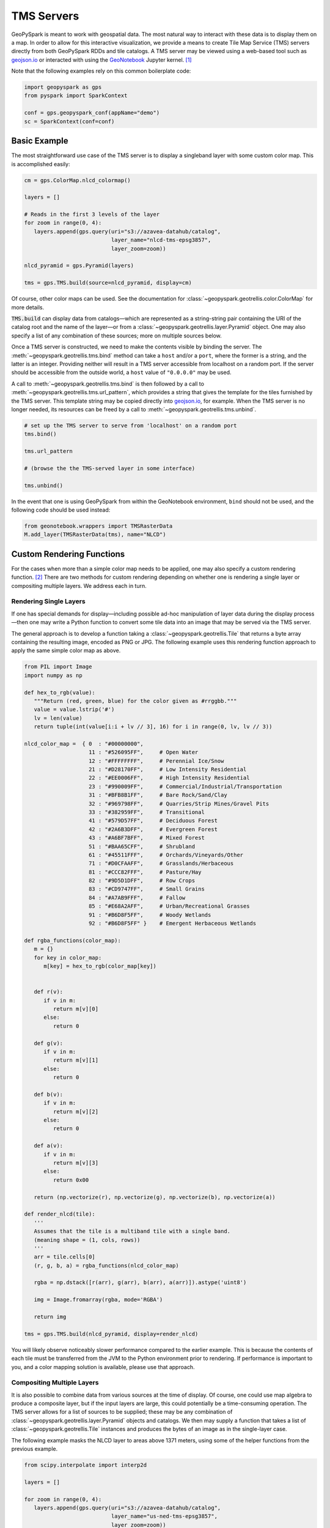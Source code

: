 TMS Servers
===========

GeoPySpark is meant to work with geospatial data.  The most natural way to
interact with these data is to display them on a map.  In order to allow for
this interactive visualization, we provide a means to create Tile Map Service
(TMS) servers directly from both GeoPySpark RDDs and tile catalogs.  A TMS
server may be viewed using a web-based tool such as geojson.io_ or interacted
with using the GeoNotebook_ Jupyter kernel. [#]_

Note that the following examples rely on this common boilerplate code:

.. code-block:: python

   import geopyspark as gps
   from pyspark import SparkContext

   conf = gps.geopyspark_conf(appName="demo")
   sc = SparkContext(conf=conf)

Basic Example
-------------

The most straightforward use case of the TMS server is to display a singleband
layer with some custom color map.  This is accomplished easily:

.. code-block:: python

   cm = gps.ColorMap.nlcd_colormap()

   layers = []

   # Reads in the first 3 levels of the layer
   for zoom in range(0, 4):
      layers.append(gps.query(uri="s3://azavea-datahub/catalog",
                              layer_name="nlcd-tms-epsg3857",
                              layer_zoom=zoom))

   nlcd_pyramid = gps.Pyramid(layers)

   tms = gps.TMS.build(source=nlcd_pyramid, display=cm)

Of course, other color maps can be used.  See the documentation for
:class:`~geopyspark.geotrellis.color.ColorMap` for more details.

:code:`TMS.build` can display data from catalogs—which are represented as a
string-string pair containing the URI of the catalog root and the name of the
layer—or from a :class:`~geopyspark.geotrellis.layer.Pyramid` object.  One may also
specify a list of any combination of these sources; more on multiple sources
below.

Once a TMS server is constructed, we need to make the contents visible by
binding the server.  The :meth:`~geopyspark.geotrellis.tms.bind` method can
take a ``host`` and/or a ``port``, where the former is a string, and the
latter is an integer.  Providing neither will result in a TMS server
accessible from localhost on a random port.  If the server should be
accessible from the outside world, a ``host`` value of ``"0.0.0.0"`` may be
used.

A call to :meth:`~geopyspark.geotrellis.tms.bind` is then followed by a call
to :meth:`~geopyspark.geotrellis.tms.url_pattern`, which provides a string
that gives the template for the tiles furnished by the TMS server.  This
template string may be copied directly into geojson.io_, for example.  When
the TMS server is no longer needed, its resources can be freed by a call to
:meth:`~geopyspark.geotrellis.tms.unbind`.

.. code-block:: python

   # set up the TMS server to serve from 'localhost' on a random port
   tms.bind()

   tms.url_pattern

   # (browse the the TMS-served layer in some interface)

   tms.unbind()

In the event that one is using GeoPySpark from within the GeoNotebook
environment, ``bind`` should not be used, and the following code should be
used instead:

.. code-block:: python

   from geonotebook.wrappers import TMSRasterData
   M.add_layer(TMSRasterData(tms), name="NLCD")

Custom Rendering Functions
--------------------------

For the cases when more than a simple color map needs to be applied, one may
also specify a custom rendering function. [#]_  There are two methods for
custom rendering depending on whether one is rendering a single layer or
compositing multiple layers.  We address each in turn.

Rendering Single Layers
^^^^^^^^^^^^^^^^^^^^^^^

If one has special demands for display—including possible ad-hoc
manipulation of layer data during the display process—then one may write a
Python function to convert some tile data into an image that may be served via
the TMS server.

The general approach is to develop a function taking a
:class:`~geopyspark.geotrellis.Tile` that returns a byte array containing the
resulting image, encoded as PNG or JPG.  The following example uses this
rendering function approach to apply the same simple color map as above.

.. code-block:: python

   from PIL import Image
   import numpy as np

   def hex_to_rgb(value):
      """Return (red, green, blue) for the color given as #rrggbb."""
      value = value.lstrip('#')
      lv = len(value)
      return tuple(int(value[i:i + lv // 3], 16) for i in range(0, lv, lv // 3))

   nlcd_color_map =  { 0  : "#00000000",
                       11 : "#526095FF",     # Open Water
                       12 : "#FFFFFFFF",     # Perennial Ice/Snow
                       21 : "#D28170FF",     # Low Intensity Residential
                       22 : "#EE0006FF",     # High Intensity Residential
                       23 : "#990009FF",     # Commercial/Industrial/Transportation
                       31 : "#BFB8B1FF",     # Bare Rock/Sand/Clay
                       32 : "#969798FF",     # Quarries/Strip Mines/Gravel Pits
                       33 : "#382959FF",     # Transitional
                       41 : "#579D57FF",     # Deciduous Forest
                       42 : "#2A6B3DFF",     # Evergreen Forest
                       43 : "#A6BF7BFF",     # Mixed Forest
                       51 : "#BAA65CFF",     # Shrubland
                       61 : "#45511FFF",     # Orchards/Vineyards/Other
                       71 : "#D0CFAAFF",     # Grasslands/Herbaceous
                       81 : "#CCC82FFF",     # Pasture/Hay
                       82 : "#9D5D1DFF",     # Row Crops
                       83 : "#CD9747FF",     # Small Grains
                       84 : "#A7AB9FFF",     # Fallow
                       85 : "#E68A2AFF",     # Urban/Recreational Grasses
                       91 : "#B6D8F5FF",     # Woody Wetlands
                       92 : "#B6D8F5FF" }    # Emergent Herbaceous Wetlands

   def rgba_functions(color_map):
      m = {}
      for key in color_map:
         m[key] = hex_to_rgb(color_map[key])


      def r(v):
         if v in m:
            return m[v][0]
         else:
            return 0

      def g(v):
         if v in m:
            return m[v][1]
         else:
            return 0

      def b(v):
         if v in m:
            return m[v][2]
         else:
            return 0

      def a(v):
         if v in m:
            return m[v][3]
         else:
            return 0x00

      return (np.vectorize(r), np.vectorize(g), np.vectorize(b), np.vectorize(a))

   def render_nlcd(tile):
      '''
      Assumes that the tile is a multiband tile with a single band.
      (meaning shape = (1, cols, rows))
      '''
      arr = tile.cells[0]
      (r, g, b, a) = rgba_functions(nlcd_color_map)

      rgba = np.dstack([r(arr), g(arr), b(arr), a(arr)]).astype('uint8')

      img = Image.fromarray(rgba, mode='RGBA')

      return img

   tms = gps.TMS.build(nlcd_pyramid, display=render_nlcd)

You will likely observe noticeably slower performance compared to the earlier
example.  This is because the contents of each tile must be transferred from
the JVM to the Python environment prior to rendering.  If performance is
important to you, and a color mapping solution is available, please use that
approach.


Compositing Multiple Layers
^^^^^^^^^^^^^^^^^^^^^^^^^^^

It is also possible to combine data from various sources at the time of
display.  Of course, one could use map algebra to produce a composite layer,
but if the input layers are large, this could potentially be a time-consuming
operation.  The TMS server allows for a list of sources to be supplied; these
may be any combination of :class:`~geopyspark.geotrellis.layer.Pyramid`
objects and catalogs.  We then may supply a function that takes a list of
:class:`~geopyspark.geotrellis.Tile` instances and produces the bytes of an
image as in the single-layer case.

The following example masks the NLCD layer to areas above 1371 meters, using
some of the helper functions from the previous example.

.. code-block:: python

   from scipy.interpolate import interp2d

   layers = []

   for zoom in range(0, 4):
      layers.append(gps.query(uri="s3://azavea-datahub/catalog",
                              layer_name="us-ned-tms-epsg3857",
                              layer_zoom=zoom))

   ned_pyramid = gps.Pyramid(layers)

   def comp(tiles):
      elev256 = tiles[0].cells[0]
      grid256 = range(256)
      f = interp2d(grid256, grid256, elev256)
      grid512 = np.arange(0, 256, 0.5)
      elev = f(grid512, grid512)

      land_use = tiles[1].cells[0]
    
      arr = land_use
      arr[elev < 1371] = 0

      (r, g, b, a) = rgba_functions(nlcd_color_map)

      rgba = np.dstack([r(arr), g(arr), b(arr), a(arr)]).astype('uint8')

      img = Image.fromarray(rgba, mode='RGBA')

      return img
    
   tms = gps.TMS.build([ned_pyramid, nlcd_pyramid], display=comp)

This example shows the major pitfall likely to be encountered in this
approach: tiles of different size must be somehow combined.  NLCD tiles are
512x512, while the National Elevation Data (NED) tiles are 256x256.  In this
example, the NED data is (bilinearly) resampled using scipy's ``interp2d``
function to the proper size.

Debugging Considerations
^^^^^^^^^^^^^^^^^^^^^^^^

Be aware that if there are problems in the rendering or compositing functions,
the TMS server will tend to produce empty images, which can result in a silent
failure of a layer to display, or odd exceptions in programs expecting
meaningful images, such as GeoNotebook.  It is advisable to thoroughly test
these rendering functions ahead of deployment, as errors encountered in their
use will be largely invisible.

.. _geojson.io: http://geojson.io
.. _GeoNotebook: https://github.com/OpenGeoscience/geonotebook
.. [#] Note that changes allowing for display of TMS-served tiles in
       GeoNotebook have not yet been accepted into the master branch of that
       repository.  In the meantime, find a TMS-enabled fork at
       http://github.com/geotrellis/geonotebook.
.. [#] If one is only applying a colormap to a singleband tile layer, a custom
       rendering function should not be used as it will be noticeably slower
       to display.
